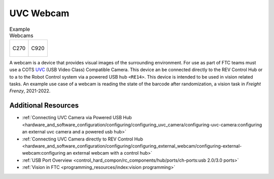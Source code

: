 UVC Webcam
===========

.. list-table:: Example Webcams

    * - .. figure:: images/C270.jpg
            :align: center
            :width: 50 %
            :alt: C270
        
            C270

      - .. figure:: images/C920.jpg
            :align: center
            :width: 50 %
            :alt: C920
        
            C920

A webcam is a device that provides visual images of the surrounding environment. For use as part of 
FTC teams must use a COTS `UVC <https://www.usb.org/document-library/video-class-v15-document-set>`_ 
(USB Video Class) Compatible Camera. This device an be connected directly to the REV Control 
Hub or to a to the Robot Control system via a powered USB hub ``<RE14>``. This device is intended to be 
used in vision related tasks. An example use case of a webcam is reading the state of the barcode after 
randomization, a vision task in *Freight Frenzy*, 2021-2022.


Additional Resources
--------------------

- :ref:`Connecting UVC Camera via Powered USB Hub <hardware_and_software_configuration/configuring/configuring_uvc_camera/configuring-uvc-camera:configuring an external uvc camera and a powered usb hub>`
- :ref:`Connecting UVC Camera directly to REV Control Hub <hardware_and_software_configuration/configuring/configuring_external_webcam/configuring-external-webcam:configuring an external webcam with a control hub>`
- :ref:`USB Port Overview <control_hard_compon/rc_components/hub/ports/ch-ports:usb 2.0/3.0 ports>`
- :ref:`Vision in FTC <programming_resources/index:vision programming>`